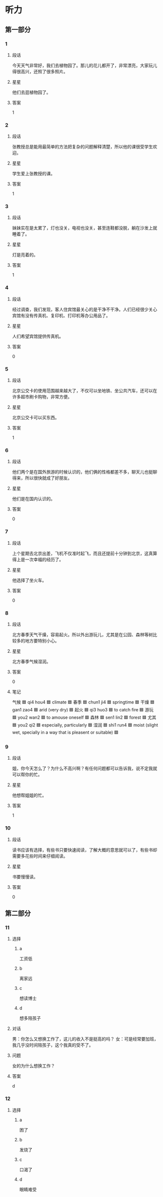 * 听力

** 第一部分

*** 1
:PROPERTIES:
:ID: 8ad93b05-157b-4053-9914-081fef60c4f1
:END:

**** 段话
今天天气非常好，我们去植物园了。那儿的花儿都开了，非常漂亮，大家玩儿得很高兴，还照了很多照片。

**** 星星

他们去逛植物园了。

**** 答案

1

*** 2
:PROPERTIES:
:ID: 2013d4c6-6e7a-481a-ad0e-85f9081d6b70
:END:

**** 段话

张教授总是能用最简单的方法把复杂的问题解释清楚，所以他的课很受学生欢迎。

**** 星星

学生爱上张教授的课。

**** 答案

1

*** 3
:PROPERTIES:
:ID: bbb00f43-d408-41a4-a3df-0dca6cb0447b
:END:

**** 段话

妹妹实在是太累了，灯也没关，电视也没关，甚至连鞋都没脱，躺在沙发上就睡着了。

**** 星星

灯是亮着的。

**** 答案

1

*** 4
:PROPERTIES:
:ID: 1e686b24-8b7c-48d4-b610-0d6e49f2c721
:END:

**** 段话

经过调查，我们发现，客人住宾馆最关心的是干净不干净。人们已经很少关心宾馆有没有传真机、复印机、打印机等办公用品了。

**** 星星

人们希望宾馆提供传真机。

**** 答案

0

*** 5
:PROPERTIES:
:ID: 12edbd8e-2f45-49ee-a22f-07cd62a3148b
:END:

**** 段话

北京公交卡的使用范围越来越大了，不仅可以坐地铁、坐公共汽车，还可以在许多超市刷卡购物，非常方便。

**** 星星

北京公交卡可以买东西。

**** 答案

1

*** 6
:PROPERTIES:
:ID: a3c8d28e-714d-465b-972a-887f38622626
:END:

**** 段话

他们两个是在国外旅游的时候认识的，他们俩的性格都差不多，聊天儿也挺聊得来，所以很快就成了好朋友。

**** 星星

他们是在国内认识的。

**** 答案

0

*** 7
:PROPERTIES:
:ID: 79ec7487-aedc-4e1e-8867-9fe12b4d3274
:END:

**** 段话

上个星期去北京出差，飞机不仅准时起飞，而且还提前十分钟到北京，这真算得上是一次幸福的经历了。

**** 星星

他选择了坐火车。

**** 答案

0

*** 8
:PROPERTIES:
:ID: 21fd6aef-c7f2-497f-ad15-e63cc13e3340
:END:

**** 段话

北方春季天气干燥，容易起火。所以外出游玩儿，尤其是在公园、森林等树比较多的地方要特别小心。

**** 星星

北方春季气候湿润。

**** 答案

0

**** 笔记
:PROPERTIES:
:CREATED: [2023-01-02 14:38:10 -05]
:END:

气候 🟦 qi4 hou4 🟦 climate 🟦
春季 🟦 chun1 ji4 🟦 springtime 🟦
干燥 🟦 gan1 zao4 🟦 arid (very dry) 🟦
起火 🟦 qi3 huo3 🟦 to catch fire 🟦
游玩 🟦 you2 wan2 🟦 to amouse oneself 🟦
森林 🟦 sen1 lin2 🟦 forest 🟦
尤其 🟦 you2 qi2 🟦 especially, particularly 🟦
湿润 🟦 shi1 run4 🟦 moist (slight wet, specially in a way that is pleasent or suitable) 🟦

*** 9
:PROPERTIES:
:ID: 4d6bffd1-aa38-4595-a9c4-d6f36d8de26e
:END:

**** 段话

姐，你今天怎么了？为什么不高兴啊？有任何问题都可以告诉我，说不定我就可以帮你的忙。

**** 星星

他想帮姐姐的忙。

**** 答案

1

*** 10
:PROPERTIES:
:ID: 8b8389e0-51e2-4a54-a9bd-1aad07f0696a
:END:

**** 段话

读书应该有选择，有些书只要快速阅读，了解大概的意思就可以了，有些书却需要多花些时间来仔细阅读。

**** 星星

书要慢慢读。

**** 答案

0

** 第二部分
:PROPERTIES:
:CREATED: [2022-12-26 13:37:58 -05]
:END:

*** 11
:PROPERTIES:
:CREATED: [2022-12-26 13:37:58 -05]
:ID: 4077e04c-7c54-4577-9244-215ebdbccd76
:END:

**** 选择
:PROPERTIES:
:CREATED: [2022-12-26 13:37:58 -05]
:END:

***** a
:PROPERTIES:
:CREATED: [2022-12-26 13:37:58 -05]
:END:

工资低

***** b
:PROPERTIES:
:CREATED: [2022-12-26 13:37:58 -05]
:END:

离家远

***** c
:PROPERTIES:
:CREATED: [2022-12-26 13:37:58 -05]
:END:

想读博士

***** d
:PROPERTIES:
:CREATED: [2022-12-26 13:37:58 -05]
:END:

想多陪孩子

**** 对话
:PROPERTIES:
:CREATED: [2022-12-26 13:37:58 -05]
:END:

男：你怎么又想换工作了，这儿的收入不是挺高的吗？
女：可是经常要加班，我几乎没时间陪孩子，这个我真的受不了。

**** 问题
:PROPERTIES:
:CREATED: [2022-12-26 13:37:58 -05]
:END:

女的为什么想换工作？

**** 答案
:PROPERTIES:
:CREATED: [2022-12-26 13:37:58 -05]
:END:

d

*** 12
:PROPERTIES:
:CREATED: [2022-12-26 13:37:58 -05]
:ID: b65eda42-3260-4957-a968-df260c034c73
:END:

**** 选择
:PROPERTIES:
:CREATED: [2022-12-26 13:37:58 -05]
:END:

***** a
:PROPERTIES:
:CREATED: [2022-12-26 13:37:58 -05]
:END:

困了

***** b
:PROPERTIES:
:CREATED: [2022-12-26 13:37:58 -05]
:END:

发烧了

***** c
:PROPERTIES:
:CREATED: [2022-12-26 13:37:58 -05]
:END:

口渴了

***** d
:PROPERTIES:
:CREATED: [2022-12-26 13:37:58 -05]
:END:

眼睛难受

**** 对话
:PROPERTIES:
:CREATED: [2022-12-26 13:37:58 -05]
:END:

女：你真是太懒了，再不起床就要迟到了。
男：我眼睛有点儿疼，让我再躺一会儿吧。

**** 问题
:PROPERTIES:
:CREATED: [2022-12-26 13:37:58 -05]
:END:

男的怎么了？

**** 答案
:PROPERTIES:
:CREATED: [2022-12-26 13:37:58 -05]
:END:

d

*** 13
:PROPERTIES:
:CREATED: [2022-12-26 13:37:58 -05]
:ID: 12f8d617-2388-45de-9216-1d2580e7f17c
:END:

**** 选择
:PROPERTIES:
:CREATED: [2022-12-26 13:37:58 -05]
:END:

***** a
:PROPERTIES:
:CREATED: [2022-12-26 13:37:58 -05]
:END:

计划有变

***** b
:PROPERTIES:
:CREATED: [2022-12-26 13:37:58 -05]
:END:

一会儿集合

***** c
:PROPERTIES:
:CREATED: [2022-12-26 13:37:58 -05]
:END:

条件不允许

***** d
:PROPERTIES:
:CREATED: [2022-12-26 13:37:58 -05]
:END:

留下等消息

**** 对话
:PROPERTIES:
:CREATED: [2022-12-26 13:37:58 -05]
:END:

男：孙小姐，我们大概什么时候出发？
女：大家先回房间稍微休息一下，我们半个小时后楼下集合。

**** 问题
:PROPERTIES:
:CREATED: [2022-12-26 13:37:58 -05]
:END:

女的是什么意思？

**** 答案
:PROPERTIES:
:CREATED: [2022-12-26 13:37:58 -05]
:END:

b

*** 14
:PROPERTIES:
:CREATED: [2022-12-26 13:37:58 -05]
:ID: 3abbfe9c-8998-4526-ba05-e044811feff1
:END:

**** 选择
:PROPERTIES:
:CREATED: [2022-12-26 13:37:58 -05]
:END:

***** a
:PROPERTIES:
:CREATED: [2022-12-26 13:37:58 -05]
:END:

菜很好吃

***** b
:PROPERTIES:
:CREATED: [2022-12-26 13:37:58 -05]
:END:

服务热情

***** c
:PROPERTIES:
:CREATED: [2022-12-26 13:37:58 -05]
:END:

顾客不多

***** d
:PROPERTIES:
:CREATED: [2022-12-26 13:37:58 -05]
:END:

面包很便宜

**** 对话
:PROPERTIES:
:CREATED: [2022-12-26 13:37:58 -05]
:END:

女：你不觉得这家饭馆儿的菜价格太贵吗？
男：贵是贵了点儿，不过菜的味道确实不错。

**** 问题
:PROPERTIES:
:CREATED: [2022-12-26 13:37:58 -05]
:END:

男的觉得这家饭馆儿怎么样？

**** 答案
:PROPERTIES:
:CREATED: [2022-12-26 13:37:58 -05]
:END:

a

*** 15
:PROPERTIES:
:CREATED: [2022-12-26 13:37:58 -05]
:ID: 999302fe-5066-4a3f-9e51-5405ee3f47b0
:END:

**** 选择
:PROPERTIES:
:CREATED: [2022-12-26 13:37:58 -05]
:END:

***** a
:PROPERTIES:
:CREATED: [2022-12-26 13:37:58 -05]
:END:

是翻译

***** b
:PROPERTIES:
:CREATED: [2022-12-26 13:37:58 -05]
:END:

汉语很好

***** c
:PROPERTIES:
:CREATED: [2022-12-26 13:37:58 -05]
:END:

正在加班

***** d
:PROPERTIES:
:CREATED: [2022-12-26 13:37:58 -05]
:END:

约会迟到了

**** 对话
:PROPERTIES:
:CREATED: [2022-12-26 13:37:58 -05]
:END:

男：你的汉语讲得非常流利！
女：谢谢！我来中国工作已经十二年了。

**** 问题
:PROPERTIES:
:CREATED: [2022-12-26 13:37:58 -05]
:END:

关于女的，下列哪个正确？

**** 答案
:PROPERTIES:
:CREATED: [2022-12-26 13:37:58 -05]
:END:

b

*** 16
:PROPERTIES:
:CREATED: [2022-12-26 13:37:58 -05]
:ID: 9be774aa-d385-4781-9e80-8e74b39447a0
:END:

**** 选择
:PROPERTIES:
:CREATED: [2022-12-26 13:37:58 -05]
:END:

***** a
:PROPERTIES:
:CREATED: [2022-12-26 13:37:58 -05]
:END:

密码

***** b
:PROPERTIES:
:CREATED: [2022-12-26 13:37:58 -05]
:END:

照相机

***** c
:PROPERTIES:
:CREATED: [2022-12-26 13:37:58 -05]
:END:

垃圾桶

***** d
:PROPERTIES:
:CREATED: [2022-12-26 13:37:58 -05]
:END:

垃圾邮件

**** 对话
:PROPERTIES:
:CREATED: [2022-12-26 13:37:58 -05]
:END:

女：我的电子信箱每天都会收到很多垃圾邮件，你有什么办法吗？
男：你只要把垃圾邮件的地址放进黑名单里就可以了。

**** 问题
:PROPERTIES:
:CREATED: [2022-12-26 13:37:58 -05]
:END:

女的想解决什么问题？

**** 答案
:PROPERTIES:
:CREATED: [2022-12-26 13:37:58 -05]
:END:

d

*** 17
:PROPERTIES:
:CREATED: [2022-12-26 13:37:58 -05]
:ID: ca020613-933a-4600-90a4-b2d3429b0d57
:END:

**** 选择
:PROPERTIES:
:CREATED: [2022-12-26 13:37:58 -05]
:END:

***** a
:PROPERTIES:
:CREATED: [2022-12-26 13:37:58 -05]
:END:

搬不动

***** b
:PROPERTIES:
:CREATED: [2022-12-26 13:37:58 -05]
:END:

擦干净了

***** c
:PROPERTIES:
:CREATED: [2022-12-26 13:37:58 -05]
:END:

先别着急买

***** d
:PROPERTIES:
:CREATED: [2022-12-26 13:37:58 -05]
:END:

带的钱不够

**** 对话
:PROPERTIES:
:CREATED: [2022-12-26 13:37:58 -05]
:END:

男：我觉得这沙发挺好的，质量好，颜色也不错。
女：别着急，我们再看几家，看看其他的再决定也不迟。

**** 问题
:PROPERTIES:
:CREATED: [2022-12-26 13:37:58 -05]
:END:

女的是什么意思？

**** 答案
:PROPERTIES:
:CREATED: [2022-12-26 13:37:58 -05]
:END:

c

*** 18
:PROPERTIES:
:CREATED: [2022-12-26 13:37:58 -05]
:ID: 954252c5-3798-4a9c-b5f2-fd12af9def5a
:END:

**** 选择
:PROPERTIES:
:CREATED: [2022-12-26 13:37:58 -05]
:END:

***** a
:PROPERTIES:
:CREATED: [2022-12-26 13:37:58 -05]
:END:

步行

***** b
:PROPERTIES:
:CREATED: [2022-12-26 13:37:58 -05]
:END:

乘船

***** c
:PROPERTIES:
:CREATED: [2022-12-26 13:37:58 -05]
:END:

坐地铁

***** d
:PROPERTIES:
:CREATED: [2022-12-26 13:37:58 -05]
:END:

坐出租车

**** 对话
:PROPERTIES:
:CREATED: [2022-12-26 13:37:58 -05]
:END:

女：走着去肯定来不及了，只剩二十分钟了。
男：那我们打车去，应该还来得及。

**** 问题
:PROPERTIES:
:CREATED: [2022-12-26 13:37:58 -05]
:END:

他们准备怎么去？

**** 答案
:PROPERTIES:
:CREATED: [2022-12-26 13:37:58 -05]
:END:

d

*** 19
:PROPERTIES:
:CREATED: [2022-12-26 13:37:58 -05]
:ID: cce289f1-d0f7-4d00-935c-e2c4fdabb685
:END:

**** 选择
:PROPERTIES:
:CREATED: [2022-12-26 13:37:58 -05]
:END:

***** a
:PROPERTIES:
:CREATED: [2022-12-26 13:37:58 -05]
:END:

看牙

***** b
:PROPERTIES:
:CREATED: [2022-12-26 13:37:58 -05]
:END:

接亲戚

***** c
:PROPERTIES:
:CREATED: [2022-12-26 13:37:58 -05]
:END:

看表演

***** d
:PROPERTIES:
:CREATED: [2022-12-26 13:37:58 -05]
:END:

拿签证

**** 对话
:PROPERTIES:
:CREATED: [2022-12-26 13:37:58 -05]
:END:

男：你好，我和黄大夫约好了，下午来看牙。
女：他在二层，二零五，您直接上去找他就可以了。

**** 问题
:PROPERTIES:
:CREATED: [2022-12-26 13:37:58 -05]
:END:

男的来做什么？

**** 答案
:PROPERTIES:
:CREATED: [2022-12-26 13:37:58 -05]
:END:

a

*** 20
:PROPERTIES:
:CREATED: [2022-12-26 13:37:58 -05]
:ID: a11ee9f2-7ab3-4cdf-a1eb-426a6ebadf08
:END:

**** 选择
:PROPERTIES:
:CREATED: [2022-12-26 13:37:58 -05]
:END:

***** a
:PROPERTIES:
:CREATED: [2022-12-26 13:37:58 -05]
:END:

空调坏了

***** b
:PROPERTIES:
:CREATED: [2022-12-26 13:37:58 -05]
:END:

窗户没开

***** c
:PROPERTIES:
:CREATED: [2022-12-26 13:37:58 -05]
:END:

今天特别热

***** d
:PROPERTIES:
:CREATED: [2022-12-26 13:37:58 -05]
:END:

现在是冬天

**** 对话
:PROPERTIES:
:CREATED: [2022-12-26 13:37:58 -05]
:END:

女：外面热死了，今天得有四十度吧？
男：是，听广播里说今天最高气温四十一度。

**** 问题
:PROPERTIES:
:CREATED: [2022-12-26 13:37:58 -05]
:END:

根据对话，可以知道什么？

**** 答案
:PROPERTIES:
:CREATED: [2022-12-26 13:37:58 -05]
:END:

c

*** 21
:PROPERTIES:
:CREATED: [2022-12-26 13:37:58 -05]
:ID: b27b15d2-ee29-4cdb-98e9-83f91ad56603
:END:

**** 选择
:PROPERTIES:
:CREATED: [2022-12-26 13:37:58 -05]
:END:

***** a
:PROPERTIES:
:CREATED: [2022-12-26 13:37:58 -05]
:END:

很浪漫

***** b
:PROPERTIES:
:CREATED: [2022-12-26 13:37:58 -05]
:END:

是研究生

***** c
:PROPERTIES:
:CREATED: [2022-12-26 13:37:58 -05]
:END:

经常请假

***** d
:PROPERTIES:
:CREATED: [2022-12-26 13:37:58 -05]
:END:

快要结婚了

**** 对话
:PROPERTIES:
:CREATED: [2022-12-26 13:37:58 -05]
:END:

男：你们两个怎么样了，打算什么时候结婚？
女：我们商量过了，就今年十月一号。

**** 问题
:PROPERTIES:
:CREATED: [2022-12-26 13:37:58 -05]
:END:

关于女的，可以知道什么？

**** 答案
:PROPERTIES:
:CREATED: [2022-12-26 13:37:58 -05]
:END:

d

**** 笔记
:PROPERTIES:
:CREATED: [2023-01-04 19:37:34 -05]
:END:

商量 🟦 shang1 liang5 🟦 v. to consult 🟦
*** 22
:PROPERTIES:
:CREATED: [2022-12-26 13:37:58 -05]
:ID: 5a61a2c7-2cba-4775-903a-4e61f09b06cd
:END:

**** 选择
:PROPERTIES:
:CREATED: [2022-12-26 13:37:58 -05]
:END:

***** a
:PROPERTIES:
:CREATED: [2022-12-26 13:37:58 -05]
:END:

机场

***** b
:PROPERTIES:
:CREATED: [2022-12-26 13:37:58 -05]
:END:

办公室

***** c
:PROPERTIES:
:CREATED: [2022-12-26 13:37:58 -05]
:END:

洗手间

***** d
:PROPERTIES:
:CREATED: [2022-12-26 13:37:58 -05]
:END:

图书馆

**** 对话
:PROPERTIES:
:CREATED: [2022-12-26 13:37:58 -05]
:END:

女：师傅，请问这车到首都机场吗？
男：不到，首都机场你得去马路对面坐。

**** 问题
:PROPERTIES:
:CREATED: [2022-12-26 13:37:58 -05]
:END:

女的要去哪儿？

**** 答案
:PROPERTIES:
:CREATED: [2022-12-26 13:37:58 -05]
:END:

a

*** 23
:PROPERTIES:
:CREATED: [2022-12-26 13:37:58 -05]
:ID: 6956359e-b746-4f57-befb-73ee88c7a44f
:END:

**** 选择
:PROPERTIES:
:CREATED: [2022-12-26 13:37:58 -05]
:END:

***** a
:PROPERTIES:
:CREATED: [2022-12-26 13:37:58 -05]
:END:

海边

***** b
:PROPERTIES:
:CREATED: [2022-12-26 13:37:58 -05]
:END:

火车站

***** c
:PROPERTIES:
:CREATED: [2022-12-26 13:37:58 -05]
:END:

大使馆

***** d
:PROPERTIES:
:CREATED: [2022-12-26 13:37:58 -05]
:END:

动物园

**** 对话
:PROPERTIES:
:CREATED: [2022-12-26 13:37:58 -05]
:END:

男：海边风大，明天记得穿件厚点儿的衣服，别感冒了。
女：放心吧，我们都准备了。

**** 问题
:PROPERTIES:
:CREATED: [2022-12-26 13:37:58 -05]
:END:

他们明天要去哪儿？

**** 答案
:PROPERTIES:
:CREATED: [2022-12-26 13:37:58 -05]
:END:

a

*** 24
:PROPERTIES:
:CREATED: [2022-12-26 13:37:58 -05]
:ID: b2150033-e426-43b2-9cd7-7ea9bfeb098d
:END:

**** 选择
:PROPERTIES:
:CREATED: [2022-12-26 13:37:58 -05]
:END:

***** a
:PROPERTIES:
:CREATED: [2022-12-26 13:37:58 -05]
:END:

生病了

***** b
:PROPERTIES:
:CREATED: [2022-12-26 13:37:58 -05]
:END:

在等人

***** c
:PROPERTIES:
:CREATED: [2022-12-26 13:37:58 -05]
:END:

要去看演出

***** d
:PROPERTIES:
:CREATED: [2022-12-26 13:37:58 -05]
:END:

喜欢做生意

**** 对话
:PROPERTIES:
:CREATED: [2022-12-26 13:37:58 -05]
:END:

女：喂，抱歉，我估计还得半个小时才能到，路上车堵得厉害。
男：没关系，我在桥南边的那个咖啡店等你。

**** 问题
:PROPERTIES:
:CREATED: [2022-12-26 13:37:58 -05]
:END:

关于男的，可以知道什么？

**** 答案
:PROPERTIES:
:CREATED: [2022-12-26 13:37:58 -05]
:END:

b

*** 25
:PROPERTIES:
:CREATED: [2022-12-26 13:37:58 -05]
:ID: 8f0952a2-0353-4d0d-b9cf-953e9d46799b
:END:

**** 选择
:PROPERTIES:
:CREATED: [2022-12-26 13:37:58 -05]
:END:

***** a
:PROPERTIES:
:CREATED: [2022-12-26 13:37:58 -05]
:END:

帅极了

***** b
:PROPERTIES:
:CREATED: [2022-12-26 13:37:58 -05]
:END:

非常合适

***** c
:PROPERTIES:
:CREATED: [2022-12-26 13:37:58 -05]
:END:

有点儿胖

***** d
:PROPERTIES:
:CREATED: [2022-12-26 13:37:58 -05]
:END:

不太活泼

**** 对话
:PROPERTIES:
:CREATED: [2022-12-26 13:37:58 -05]
:END:

男：这次活动让老祝来组织怎么样？
女：我同意，我也觉得由他负责是最合适的。

**** 问题
:PROPERTIES:
:CREATED: [2022-12-26 13:37:58 -05]
:END:

女的认为老祝怎么样？

**** 答案
:PROPERTIES:
:CREATED: [2022-12-26 13:37:58 -05]
:END:

b

** 第三部分
:PROPERTIES:
:CREATED: [2022-12-26 13:49:45 -05]
:END:

*** 26
:PROPERTIES:
:CREATED: [2022-12-26 13:49:45 -05]
:ID: bb85a434-a45a-4dd4-9379-7eb7d543acd0
:END:

**** 选择
:PROPERTIES:
:CREATED: [2022-12-26 13:49:45 -05]
:END:

***** a
:PROPERTIES:
:CREATED: [2022-12-26 13:49:45 -05]
:END:

袜子

***** b
:PROPERTIES:
:CREATED: [2022-12-26 13:49:45 -05]
:END:

手表

***** c
:PROPERTIES:
:CREATED: [2022-12-26 13:49:45 -05]
:END:

牙膏

***** d
:PROPERTIES:
:CREATED: [2022-12-26 13:49:45 -05]
:END:

眼镜

**** 对话
:PROPERTIES:
:CREATED: [2022-12-26 13:49:45 -05]
:END:

女：这个眼镜挺不错，你戴上看看。
男：样子还可以，我试一下。
女：这儿有镜子。
男：我感觉还行。

**** 问题
:PROPERTIES:
:CREATED: [2022-12-26 13:49:45 -05]
:END:

他们打算买什么？

**** 答案
:PROPERTIES:
:CREATED: [2022-12-26 13:49:45 -05]
:END:

d

*** 27
:PROPERTIES:
:CREATED: [2022-12-26 13:49:45 -05]
:ID: 1e40fff0-d79a-49b1-8e5f-c0d00dd98931
:END:

**** 选择
:PROPERTIES:
:CREATED: [2022-12-26 13:49:45 -05]
:END:

***** a
:PROPERTIES:
:CREATED: [2022-12-26 13:49:45 -05]
:END:

看电影

***** b
:PROPERTIES:
:CREATED: [2022-12-26 13:49:45 -05]
:END:

做游戏

***** c
:PROPERTIES:
:CREATED: [2022-12-26 13:49:45 -05]
:END:

参加舞会

***** d
:PROPERTIES:
:CREATED: [2022-12-26 13:49:45 -05]
:END:

参观长城

**** 对话
:PROPERTIES:
:CREATED: [2022-12-26 13:49:45 -05]
:END:

男：明天晚上我们公司举办一个舞会。
女：你是在邀请我吗？
男：如果你有时间的话，如果你愿意和我一起去的话。
女：明天晚上几点？

**** 问题
:PROPERTIES:
:CREATED: [2022-12-26 13:49:45 -05]
:END:

男的邀请女的做什么？

**** 答案
:PROPERTIES:
:CREATED: [2022-12-26 13:49:45 -05]
:END:

c

*** 28
:PROPERTIES:
:CREATED: [2022-12-26 13:49:45 -05]
:ID: bdc6e145-dc0f-44a3-b8f8-57f8afc8a8b7
:END:

**** 选择
:PROPERTIES:
:CREATED: [2022-12-26 13:49:45 -05]
:END:

***** a
:PROPERTIES:
:CREATED: [2022-12-26 13:49:45 -05]
:END:

想去留学

***** b
:PROPERTIES:
:CREATED: [2022-12-26 13:49:45 -05]
:END:

成绩很差

***** c
:PROPERTIES:
:CREATED: [2022-12-26 13:49:45 -05]
:END:

学法律专业

***** d
:PROPERTIES:
:CREATED: [2022-12-26 13:49:45 -05]
:END:

觉得机会不大

**** 对话
:PROPERTIES:
:CREATED: [2022-12-26 13:49:45 -05]
:END:

女：今天的招聘会你去了吗？
男：去了，我刚刚从那儿回来。
女：那有合适的公司吗？
男：这个招聘会主要是为经济和管理专业的学生举办的，所以没几个合适的。

**** 问题
:PROPERTIES:
:CREATED: [2022-12-26 13:49:45 -05]
:END:

关于男的，可以知道什么？

**** 答案
:PROPERTIES:
:CREATED: [2022-12-26 13:49:45 -05]
:END:

d

*** 29
:PROPERTIES:
:CREATED: [2022-12-26 13:49:45 -05]
:ID: c17d2e60-2f40-4139-9aaa-f6945057a291
:END:

**** 选择
:PROPERTIES:
:CREATED: [2022-12-26 13:49:45 -05]
:END:

***** a
:PROPERTIES:
:CREATED: [2022-12-26 13:49:45 -05]
:END:

超市

***** b
:PROPERTIES:
:CREATED: [2022-12-26 13:49:45 -05]
:END:

银行

***** c
:PROPERTIES:
:CREATED: [2022-12-26 13:49:45 -05]
:END:

篮球场

***** d
:PROPERTIES:
:CREATED: [2022-12-26 13:49:45 -05]
:END:

游泳馆

**** 对话
:PROPERTIES:
:CREATED: [2022-12-26 13:49:45 -05]
:END:

男：妈，我要去趟超市，您有什么要买的吗？
女：买点儿饺子回来吧，你爸说想吃饺子，我今天懒得包。
男：行，那买多少呢？
女：买两袋就可以了。

**** 问题
:PROPERTIES:
:CREATED: [2022-12-26 13:49:45 -05]
:END:

男的要去哪儿？

**** 答案
:PROPERTIES:
:CREATED: [2022-12-26 13:49:45 -05]
:END:

a

*** 30
:PROPERTIES:
:CREATED: [2022-12-26 13:49:45 -05]
:ID: 824c293d-74b7-4e13-87b2-dff598dbacfe
:END:

**** 选择
:PROPERTIES:
:CREATED: [2022-12-26 13:49:45 -05]
:END:

***** a
:PROPERTIES:
:CREATED: [2022-12-26 13:49:45 -05]
:END:

做梦

***** b
:PROPERTIES:
:CREATED: [2022-12-26 13:49:45 -05]
:END:

出汗

***** c
:PROPERTIES:
:CREATED: [2022-12-26 13:49:45 -05]
:END:

节约用水

***** d
:PROPERTIES:
:CREATED: [2022-12-26 13:49:45 -05]
:END:

少用塑料袋

**** 对话
:PROPERTIES:
:CREATED: [2022-12-26 13:49:45 -05]
:END:

女：叔叔，为什么说地球是蓝色的？
男：因为地球上百分之七十的地方都是海洋，而海水是蓝色的。
女：既然地球上有这么多的水，为什么老师还让我们节约用水？
男：因为海水是咸的，不能喝，我们可以用的水实际上非常少。

**** 问题
:PROPERTIES:
:CREATED: [2022-12-26 13:49:45 -05]
:END:

女的对什么感到奇怪？

**** 答案
:PROPERTIES:
:CREATED: [2022-12-26 13:49:45 -05]
:END:

c

*** 31
:PROPERTIES:
:CREATED: [2022-12-26 13:49:45 -05]
:ID: bcb92ab1-cdd8-4637-9745-50e0d1a83f75
:END:

**** 选择
:PROPERTIES:
:CREATED: [2022-12-26 13:49:45 -05]
:END:

***** a
:PROPERTIES:
:CREATED: [2022-12-26 13:49:45 -05]
:END:

饿了

***** b
:PROPERTIES:
:CREATED: [2022-12-26 13:49:45 -05]
:END:

瘦了

***** c
:PROPERTIES:
:CREATED: [2022-12-26 13:49:45 -05]
:END:

腿疼

***** d
:PROPERTIES:
:CREATED: [2022-12-26 13:49:45 -05]
:END:

肚子不舒服

**** 对话
:PROPERTIES:
:CREATED: [2022-12-26 13:49:45 -05]
:END:

男：你不是要去逛街吗，怎么改主意了？
女：肚子有点儿不舒服，不想去了。
男：要不要去医院看看？
女：用不着，喝点儿热水，休息一会儿就好了。

**** 问题
:PROPERTIES:
:CREATED: [2022-12-26 13:49:45 -05]
:END:

女的怎么了？

**** 答案
:PROPERTIES:
:CREATED: [2022-12-26 13:49:45 -05]
:END:

d

*** 32
:PROPERTIES:
:CREATED: [2022-12-26 13:49:45 -05]
:ID: 16147168-e7b3-421b-9d4e-0d8ef6b6ced4
:END:

**** 选择
:PROPERTIES:
:CREATED: [2022-12-26 13:49:45 -05]
:END:

***** a
:PROPERTIES:
:CREATED: [2022-12-26 13:49:45 -05]
:END:

骑车上班

***** b
:PROPERTIES:
:CREATED: [2022-12-26 13:49:45 -05]
:END:

考虑卖房

***** c
:PROPERTIES:
:CREATED: [2022-12-26 13:49:45 -05]
:END:

喜欢安静

***** d
:PROPERTIES:
:CREATED: [2022-12-26 13:49:45 -05]
:END:

普通话很好

**** 对话
:PROPERTIES:
:CREATED: [2022-12-26 13:49:45 -05]
:END:

女：你最近在找房子？怎么样了？
男：找到了，就在附近租的。
女：那很好，以后可以走路上班了。
男：没那么近，得骑自行车，不过那也很方便了。

**** 问题
:PROPERTIES:
:CREATED: [2022-12-26 13:49:45 -05]
:END:

关于男的，下列哪个正确？

**** 答案
:PROPERTIES:
:CREATED: [2022-12-26 13:49:45 -05]
:END:

a

*** 33
:PROPERTIES:
:CREATED: [2022-12-26 13:49:45 -05]
:ID: e717b7d2-cbfe-49fb-9822-18d5129ee227
:END:

**** 选择
:PROPERTIES:
:CREATED: [2022-12-26 13:49:45 -05]
:END:

***** a
:PROPERTIES:
:CREATED: [2022-12-26 13:49:45 -05]
:END:

不甜

***** b
:PROPERTIES:
:CREATED: [2022-12-26 13:49:45 -05]
:END:

太酸

***** c
:PROPERTIES:
:CREATED: [2022-12-26 13:49:45 -05]
:END:

太辣

***** d
:PROPERTIES:
:CREATED: [2022-12-26 13:49:45 -05]
:END:

有点儿咸

**** 对话
:PROPERTIES:
:CREATED: [2022-12-26 13:49:45 -05]
:END:

男：这个鱼好像没放糖？
女：放了呀，不甜吗？
男：没尝出来，再放点儿吧。
女：好，你先把筷子和碗拿出去吧，饭马上就好。

**** 问题
:PROPERTIES:
:CREATED: [2022-12-26 13:49:45 -05]
:END:

男的觉得鱼做得怎么样？

**** 答案
:PROPERTIES:
:CREATED: [2022-12-26 13:49:45 -05]
:END:

a

*** 34
:PROPERTIES:
:CREATED: [2022-12-26 13:49:45 -05]
:ID: fe06498f-a67b-4d63-afca-6132a71a2128
:END:

**** 选择
:PROPERTIES:
:CREATED: [2022-12-26 13:49:45 -05]
:END:

***** a
:PROPERTIES:
:CREATED: [2022-12-26 13:49:45 -05]
:END:

道歉

***** b
:PROPERTIES:
:CREATED: [2022-12-26 13:49:45 -05]
:END:

送材料

***** c
:PROPERTIES:
:CREATED: [2022-12-26 13:49:45 -05]
:END:

取报纸

***** d
:PROPERTIES:
:CREATED: [2022-12-26 13:49:45 -05]
:END:

还杂志

**** 对话
:PROPERTIES:
:CREATED: [2022-12-26 13:49:45 -05]
:END:

女：打扰一下，请问叶校长在吗？
男：他去吃午饭了，您有什么事情吗？
女：我有些材料要交给他，你知道他什么时候回来吗？
男：他应该很快就会回来了，您等等他吧。

**** 问题
:PROPERTIES:
:CREATED: [2022-12-26 13:49:45 -05]
:END:

女的找叶校长做什么？

**** 答案
:PROPERTIES:
:CREATED: [2022-12-26 13:49:45 -05]
:END:

b

*** 35
:PROPERTIES:
:CREATED: [2022-12-26 13:49:45 -05]
:ID: ee207f69-d7f1-444c-88e2-3b74d888f781
:END:

**** 选择
:PROPERTIES:
:CREATED: [2022-12-26 13:49:45 -05]
:END:

***** a
:PROPERTIES:
:CREATED: [2022-12-26 13:49:45 -05]
:END:

教室

***** b
:PROPERTIES:
:CREATED: [2022-12-26 13:49:45 -05]
:END:

停车场

***** c
:PROPERTIES:
:CREATED: [2022-12-26 13:49:45 -05]
:END:

家具店

***** d
:PROPERTIES:
:CREATED: [2022-12-26 13:49:45 -05]
:END:

网球场

**** 对话
:PROPERTIES:
:CREATED: [2022-12-26 13:49:45 -05]
:END:

男：小姐，这儿是出口，禁止停车，你的车停这儿很危险。
女：对不起，我以为这儿是入口。请问入口在哪儿？
男：你往西开，入口在那边。
女：好的，谢谢您。
男：不客气。

**** 问题
:PROPERTIES:
:CREATED: [2022-12-26 13:49:45 -05]
:END:

对话最可能发生在哪儿？

**** 答案
:PROPERTIES:
:CREATED: [2022-12-26 13:49:45 -05]
:END:

b

*** 36-37
:PROPERTIES:
:CREATED: [2022-12-27 01:19:01 -05]
:ID: 945274e1-5d34-4dce-bee7-76e044b3a38c
:END:

**** 段话
:PROPERTIES:
:CREATED: [2022-12-27 01:19:01 -05]
:END:

因为有些人懒得写字，于是有了打字机；因为有些人懒得爬楼，于是有了电梯；因为有些人懒得洗衣服，于是有了洗衣机；同样因为有些人懒得走路，才有了各种交通工具。所以，懒不一定是件坏事。

**** 题
:PROPERTIES:
:CREATED: [2022-12-27 01:19:01 -05]
:END:

***** 36
:PROPERTIES:
:CREATED: [2022-12-27 01:19:01 -05]
:END:

****** 问题
:PROPERTIES:
:CREATED: [2022-12-27 01:19:01 -05]
:END:

根据这段话，为什么会出现洗衣机？

****** 选择
:PROPERTIES:
:CREATED: [2022-12-27 01:19:01 -05]
:END:

******* a
:PROPERTIES:
:CREATED: [2022-12-27 01:19:01 -05]
:END:

为了赚钱

******* b
:PROPERTIES:
:CREATED: [2022-12-27 01:19:01 -05]
:END:

减少污染

******* c
:PROPERTIES:
:CREATED: [2022-12-27 01:19:01 -05]
:END:

衣服太脏

******* d
:PROPERTIES:
:CREATED: [2022-12-27 01:19:01 -05]
:END:

洗衣服太辛苦

****** 答案
:PROPERTIES:
:CREATED: [2022-12-27 01:19:01 -05]
:END:

d

***** 37
:PROPERTIES:
:CREATED: [2022-12-27 01:19:01 -05]
:END:

****** 问题
:PROPERTIES:
:CREATED: [2022-12-27 01:19:01 -05]
:END:

这段话主要想告诉我们什么？

****** 选择
:PROPERTIES:
:CREATED: [2022-12-27 01:19:01 -05]
:END:

******* a
:PROPERTIES:
:CREATED: [2022-12-27 01:19:01 -05]
:END:

懒的好处

******* b
:PROPERTIES:
:CREATED: [2022-12-27 01:19:01 -05]
:END:

懒的原因

******* c
:PROPERTIES:
:CREATED: [2022-12-27 01:19:01 -05]
:END:

爬山的快乐

******* d
:PROPERTIES:
:CREATED: [2022-12-27 01:19:01 -05]
:END:

衬衫要及时洗

****** 答案
:PROPERTIES:
:CREATED: [2022-12-27 01:19:01 -05]
:END:

a

*** 38-39
:PROPERTIES:
:CREATED: [2022-12-27 01:19:01 -05]
:ID: b8ad9c76-2aa5-422c-8b62-2643b457c745
:END:

**** 段话
:PROPERTIES:
:CREATED: [2022-12-27 01:19:01 -05]
:END:

有些父母希望自己的孩子从小就学习弹钢琴，他们认为弹钢琴能使孩子变得更聪明、更优秀。但要不要学弹钢琴，其实还是要尊重孩子的想法，否则效果不一定好。

**** 题
:PROPERTIES:
:CREATED: [2022-12-27 01:19:01 -05]
:END:

***** 38
:PROPERTIES:
:CREATED: [2022-12-27 01:19:01 -05]
:END:

****** 问题
:PROPERTIES:
:CREATED: [2022-12-27 01:19:01 -05]
:END:

那些父母希望孩子学习什么？

****** 选择
:PROPERTIES:
:CREATED: [2022-12-27 01:19:01 -05]
:END:

******* a
:PROPERTIES:
:CREATED: [2022-12-27 01:19:01 -05]
:END:

跳舞

******* b
:PROPERTIES:
:CREATED: [2022-12-27 01:19:01 -05]
:END:

唱歌

******* c
:PROPERTIES:
:CREATED: [2022-12-27 01:19:01 -05]
:END:

弹钢琴

******* d
:PROPERTIES:
:CREATED: [2022-12-27 01:19:01 -05]
:END:

踢足球

****** 答案
:PROPERTIES:
:CREATED: [2022-12-27 01:19:01 -05]
:END:

c

***** 39
:PROPERTIES:
:CREATED: [2022-12-27 01:19:01 -05]
:END:

****** 问题
:PROPERTIES:
:CREATED: [2022-12-27 01:19:01 -05]
:END:

这段话主要想告诉我们什么？

****** 选择
:PROPERTIES:
:CREATED: [2022-12-27 01:19:01 -05]
:END:

******* a
:PROPERTIES:
:CREATED: [2022-12-27 01:19:01 -05]
:END:

要预习

******* b
:PROPERTIES:
:CREATED: [2022-12-27 01:19:01 -05]
:END:

兴趣才重要

******* c
:PROPERTIES:
:CREATED: [2022-12-27 01:19:01 -05]
:END:

要学会总结

******* d
:PROPERTIES:
:CREATED: [2022-12-27 01:19:01 -05]
:END:

不要羡慕别人

****** 答案
:PROPERTIES:
:CREATED: [2022-12-27 01:19:01 -05]
:END:

b

*** 40-41
:PROPERTIES:
:CREATED: [2022-12-27 01:19:01 -05]
:ID: 16dc9fa2-6188-4d08-9ad8-ae7c004f96bc
:END:

**** 段话
:PROPERTIES:
:CREATED: [2022-12-27 01:19:01 -05]
:END:

旅行是很好的减压方法。放假的时候，我会带上地图，买张火车票，就向目的地出发了。到了目的地，我会先去尝尝当地有名的美食，再去看看当地著名的景点。旅行结束后，我会重新精神百倍地开始我的工作。

**** 题
:PROPERTIES:
:CREATED: [2022-12-27 01:19:01 -05]
:END:

***** 40
:PROPERTIES:
:CREATED: [2022-12-27 01:19:01 -05]
:END:

****** 问题
:PROPERTIES:
:CREATED: [2022-12-27 01:19:01 -05]
:END:

说话人为什么喜欢旅行？

****** 选择
:PROPERTIES:
:CREATED: [2022-12-27 01:19:01 -05]
:END:

******* a
:PROPERTIES:
:CREATED: [2022-12-27 01:19:01 -05]
:END:

觉得无聊

******* b
:PROPERTIES:
:CREATED: [2022-12-27 01:19:01 -05]
:END:

经常被感动

******* c
:PROPERTIES:
:CREATED: [2022-12-27 01:19:01 -05]
:END:

能减轻压力

******* d
:PROPERTIES:
:CREATED: [2022-12-27 01:19:01 -05]
:END:

可以买礼物

****** 答案
:PROPERTIES:
:CREATED: [2022-12-27 01:19:01 -05]
:END:

c

***** 41
:PROPERTIES:
:CREATED: [2022-12-27 01:19:01 -05]
:END:

****** 问题
:PROPERTIES:
:CREATED: [2022-12-27 01:19:01 -05]
:END:

说话人到目的地后先做什么？

****** 选择
:PROPERTIES:
:CREATED: [2022-12-27 01:19:01 -05]
:END:

******* a
:PROPERTIES:
:CREATED: [2022-12-27 01:19:01 -05]
:END:

理发

******* b
:PROPERTIES:
:CREATED: [2022-12-27 01:19:01 -05]
:END:

尝美食

******* c
:PROPERTIES:
:CREATED: [2022-12-27 01:19:01 -05]
:END:

找导游

******* d
:PROPERTIES:
:CREATED: [2022-12-27 01:19:01 -05]
:END:

换人民币

****** 答案
:PROPERTIES:
:CREATED: [2022-12-27 01:19:01 -05]
:END:

b

*** 42-43
:PROPERTIES:
:CREATED: [2022-12-27 01:19:01 -05]
:ID: ebc915a2-6ba6-42de-9462-8be99b47e788
:END:

**** 段话
:PROPERTIES:
:CREATED: [2022-12-27 01:19:01 -05]
:END:

有一次，我带女儿去医院打针。刚开始，她害怕得要哭。我小声地和护士说，我的女儿很勇敢，一点儿也不怕打针，她就要流出来的眼泪马上不见了。原来小孩儿喜欢鼓励和表扬。

**** 题
:PROPERTIES:
:CREATED: [2022-12-27 01:19:01 -05]
:END:

***** 42
:PROPERTIES:
:CREATED: [2022-12-27 01:19:01 -05]
:END:

****** 问题
:PROPERTIES:
:CREATED: [2022-12-27 01:19:01 -05]
:END:

女儿开始的时候怎么样？

****** 选择
:PROPERTIES:
:CREATED: [2022-12-27 01:19:01 -05]
:END:

******* a
:PROPERTIES:
:CREATED: [2022-12-27 01:19:01 -05]
:END:

一直笑

******* b
:PROPERTIES:
:CREATED: [2022-12-27 01:19:01 -05]
:END:

快哭了

******* c
:PROPERTIES:
:CREATED: [2022-12-27 01:19:01 -05]
:END:

很得意

******* d
:PROPERTIES:
:CREATED: [2022-12-27 01:19:01 -05]
:END:

很兴奋

****** 答案
:PROPERTIES:
:CREATED: [2022-12-27 01:19:01 -05]
:END:

b

***** 43
:PROPERTIES:
:CREATED: [2022-12-27 01:19:01 -05]
:END:

****** 问题
:PROPERTIES:
:CREATED: [2022-12-27 01:19:01 -05]
:END:

这段话主要想告诉我们什么？

****** 选择
:PROPERTIES:
:CREATED: [2022-12-27 01:19:01 -05]
:END:

******* a
:PROPERTIES:
:CREATED: [2022-12-27 01:19:01 -05]
:END:

要有耐心

******* b
:PROPERTIES:
:CREATED: [2022-12-27 01:19:01 -05]
:END:

要有同情心

******* c
:PROPERTIES:
:CREATED: [2022-12-27 01:19:01 -05]
:END:

健康最重要

******* d
:PROPERTIES:
:CREATED: [2022-12-27 01:19:01 -05]
:END:

要多表扬孩子

****** 答案
:PROPERTIES:
:CREATED: [2022-12-27 01:19:02 -05]
:END:

d

*** 44-45
:PROPERTIES:
:CREATED: [2022-12-27 01:19:02 -05]
:ID: 761e5ef7-e4b4-40de-a817-11053960e5c2
:END:

**** 段话
:PROPERTIES:
:CREATED: [2022-12-27 01:19:02 -05]
:END:

我们可以通过身体动作表达很多感情，例如：害羞时我们会低下头，激动时我们会抬起头，鼓掌可以表示欢迎，用力地握手表示信任……当然，不同地方人们的身体语言可能是不一样的，如果你不了解，还可能引起误会。

**** 题
:PROPERTIES:
:CREATED: [2022-12-27 01:19:02 -05]
:END:

***** 44
:PROPERTIES:
:CREATED: [2022-12-27 01:19:02 -05]
:END:

****** 问题
:PROPERTIES:
:CREATED: [2022-12-27 01:19:02 -05]
:END:

根据这段话，人在害羞时会怎么样？

****** 选择
:PROPERTIES:
:CREATED: [2022-12-27 01:19:02 -05]
:END:

******* a
:PROPERTIES:
:CREATED: [2022-12-27 01:19:02 -05]
:END:

低头

******* b
:PROPERTIES:
:CREATED: [2022-12-27 01:19:02 -05]
:END:

脸红

******* c
:PROPERTIES:
:CREATED: [2022-12-27 01:19:02 -05]
:END:

打电话

******* d
:PROPERTIES:
:CREATED: [2022-12-27 01:19:02 -05]
:END:

声音变小

****** 答案
:PROPERTIES:
:CREATED: [2022-12-27 01:19:02 -05]
:END:

a

***** 45
:PROPERTIES:
:CREATED: [2022-12-27 01:19:02 -05]
:END:

****** 问题
:PROPERTIES:
:CREATED: [2022-12-27 01:19:02 -05]
:END:

这段话主要谈什么？

****** 选择
:PROPERTIES:
:CREATED: [2022-12-27 01:19:02 -05]
:END:

******* a
:PROPERTIES:
:CREATED: [2022-12-27 01:19:02 -05]
:END:

身体语言

******* b
:PROPERTIES:
:CREATED: [2022-12-27 01:19:02 -05]
:END:

第一印象

******* c
:PROPERTIES:
:CREATED: [2022-12-27 01:19:02 -05]
:END:

安全知识

******* d
:PROPERTIES:
:CREATED: [2022-12-27 01:19:02 -05]
:END:

亚洲的特点

****** 答案
:PROPERTIES:
:CREATED: [2022-12-27 01:19:02 -05]
:END:

a


* 阅读

** 第一部分
:PROPERTIES:
:CREATED: [2022-12-27 01:53:27 -05]
:END:

*** 46-50
:PROPERTIES:
:CREATED: [2022-12-27 01:53:27 -05]
:ID: 9bff2185-4ac7-4aa5-8772-7b0f0d89c098
:END:

**** 选择
:PROPERTIES:
:CREATED: [2022-12-27 01:53:27 -05]
:END:

***** a
:PROPERTIES:
:CREATED: [2022-12-27 01:53:27 -05]
:END:

千万

***** b
:PROPERTIES:
:CREATED: [2022-12-27 01:53:27 -05]
:END:

收拾

***** c
:PROPERTIES:
:CREATED: [2022-12-27 01:53:27 -05]
:END:

响

***** d
:PROPERTIES:
:CREATED: [2022-12-27 01:53:27 -05]
:END:

坚持

***** e
:PROPERTIES:
:CREATED: [2022-12-27 01:53:27 -05]
:END:

请客

***** f
:PROPERTIES:
:CREATED: [2022-12-27 01:53:27 -05]
:END:

窄

**** 题
:PROPERTIES:
:CREATED: [2022-12-27 01:53:27 -05]
:END:

***** 46
:PROPERTIES:
:CREATED: [2022-12-27 01:53:27 -05]
:END:

****** 课文填空
:PROPERTIES:
:CREATED: [2022-12-27 01:53:27 -05]
:END:

今天晚上一起去吃饭怎样？我🟦。

****** 答案
:PROPERTIES:
:CREATED: [2022-12-27 01:53:27 -05]
:END:

e

***** 47
:PROPERTIES:
:CREATED: [2022-12-27 01:53:27 -05]
:END:

****** 课文填空
:PROPERTIES:
:CREATED: [2022-12-27 01:53:27 -05]
:END:

行李🟦好了吗？咱们一会儿就出发。

****** 答案
:PROPERTIES:
:CREATED: [2022-12-27 01:53:27 -05]
:END:

b

***** 48
:PROPERTIES:
:CREATED: [2022-12-27 01:53:27 -05]
:END:

****** 课文填空
:PROPERTIES:
:CREATED: [2022-12-27 01:53:27 -05]
:END:

市场前面那条路太🟦了，这辆车肯定过不去。

****** 答案
:PROPERTIES:
:CREATED: [2022-12-27 01:53:27 -05]
:END:

f

***** 49
:PROPERTIES:
:CREATED: [2022-12-27 01:53:27 -05]
:END:

****** 课文填空
:PROPERTIES:
:CREATED: [2022-12-27 01:53:27 -05]
:END:

手机早上 7:05 就🟦了，可是她一直躺到 8 点半才起床。

****** 答案
:PROPERTIES:
:CREATED: [2022-12-27 01:53:27 -05]
:END:

c

***** 50
:PROPERTIES:
:CREATED: [2022-12-27 01:53:27 -05]
:END:

****** 课文填空
:PROPERTIES:
:CREATED: [2022-12-27 01:53:27 -05]
:END:

🟦别再生气了，我真的是跟你开玩笑的。

****** 答案
:PROPERTIES:
:CREATED: [2022-12-27 01:53:27 -05]
:END:

a

*** 51-55
:PROPERTIES:
:CREATED: [2022-12-27 02:05:27 -05]
:ID: 4351e1bc-9824-4c40-9dc1-bc2591e1c0a6
:END:

**** 选择
:PROPERTIES:
:CREATED: [2022-12-27 02:05:27 -05]
:END:

***** a
:PROPERTIES:
:CREATED: [2022-12-27 02:05:27 -05]
:END:

弄

***** b
:PROPERTIES:
:CREATED: [2022-12-27 02:05:27 -05]
:END:

乱

***** c
:PROPERTIES:
:CREATED: [2022-12-27 02:05:27 -05]
:END:

温度

***** d
:PROPERTIES:
:CREATED: [2022-12-27 02:05:27 -05]
:END:

否则

***** e
:PROPERTIES:
:CREATED: [2022-12-27 02:05:27 -05]
:END:

遍

***** f
:PROPERTIES:
:CREATED: [2022-12-27 02:05:27 -05]
:END:

钥匙

**** 题
:PROPERTIES:
:CREATED: [2022-12-27 02:05:27 -05]
:END:

***** 51
:PROPERTIES:
:CREATED: [2022-12-27 02:05:27 -05]
:END:

****** 对话填空
:PROPERTIES:
:CREATED: [2022-12-27 02:05:27 -05]
:END:

Ａ：毛巾别到处🟦扔，好不好？
Ｂ：知道了，我现在就打扫房间。

****** 答案
:PROPERTIES:
:CREATED: [2022-12-27 02:05:27 -05]
:END:

b

***** 52
:PROPERTIES:
:CREATED: [2022-12-27 02:05:27 -05]
:END:

****** 对话填空
:PROPERTIES:
:CREATED: [2022-12-27 02:05:27 -05]
:END:

Ａ：站在这儿干什么？怎么不进去？忘带🟦了？
Ｂ：没有，我在等我儿子，我要带他去公园玩儿。

****** 答案
:PROPERTIES:
:CREATED: [2022-12-27 02:05:27 -05]
:END:

f

***** 53
:PROPERTIES:
:CREATED: [2022-12-27 02:05:27 -05]
:END:

****** 对话填空
:PROPERTIES:
:CREATED: [2022-12-27 02:05:27 -05]
:END:

Ａ：以后你再不能抽烟了，🟦你的咳嗽会更严重。
Ｂ：好吧，是不能再抽了。

****** 答案
:PROPERTIES:
:CREATED: [2022-12-27 02:05:27 -05]
:END:

d

***** 54
:PROPERTIES:
:CREATED: [2022-12-27 02:05:27 -05]
:END:

****** 对话填空
:PROPERTIES:
:CREATED: [2022-12-27 02:05:27 -05]
:END:

Ａ：她竟然连我姓什么都忘了。
Ｂ：真的假的？你不会是🟦错了吧？

****** 答案
:PROPERTIES:
:CREATED: [2022-12-27 02:05:27 -05]
:END:

a

***** 55
:PROPERTIES:
:CREATED: [2022-12-27 02:05:27 -05]
:END:

****** 对话填空
:PROPERTIES:
:CREATED: [2022-12-27 02:05:27 -05]
:END:

Ａ：刚才的广播你听了吗？说的是不是我们的航班？
Ｂ：我也没注意听，没关系，不会只放一🟦。

****** 答案
:PROPERTIES:
:CREATED: [2022-12-27 02:05:27 -05]
:END:

e

** 第二部分
:PROPERTIES:
:CREATED: [2022-12-27 11:00:45 -05]
:END:

*** 56
:PROPERTIES:
:CREATED: [2022-12-27 11:00:45 -05]
:ID: 780bbb3e-aa75-47fa-a73e-357dfcd4d028
:END:

**** 句子
:PROPERTIES:
:CREATED: [2022-12-27 11:00:45 -05]
:END:

***** a
:PROPERTIES:
:CREATED: [2022-12-27 11:00:45 -05]
:END:

虽然不大

***** b
:PROPERTIES:
:CREATED: [2022-12-27 11:00:45 -05]
:END:

这个城市的空气却湿润了许多

***** c
:PROPERTIES:
:CREATED: [2022-12-27 11:00:45 -05]
:END:

昨天中午下了一小会儿雨

**** 答案
:PROPERTIES:
:CREATED: [2022-12-27 11:00:45 -05]
:END:

cab

*** 57
:PROPERTIES:
:CREATED: [2022-12-27 11:00:45 -05]
:ID: ae81e10f-b8b3-4a2f-babe-3c142386208f
:END:

**** 句子
:PROPERTIES:
:CREATED: [2022-12-27 11:00:45 -05]
:END:

***** a
:PROPERTIES:
:CREATED: [2022-12-27 11:00:45 -05]
:END:

手机的价格大大降低了

***** b
:PROPERTIES:
:CREATED: [2022-12-27 11:00:45 -05]
:END:

随着科学技术的发展

***** c
:PROPERTIES:
:CREATED: [2022-12-27 11:00:45 -05]
:END:

它也因此变得更流行、更普遍了

**** 答案
:PROPERTIES:
:CREATED: [2022-12-27 11:00:45 -05]
:END:

bac

*** 58
:PROPERTIES:
:CREATED: [2022-12-27 11:00:45 -05]
:ID: 158a064b-e1e4-4bf9-989b-f4df1da20938
:END:

**** 句子
:PROPERTIES:
:CREATED: [2022-12-27 11:00:45 -05]
:END:

***** a
:PROPERTIES:
:CREATED: [2022-12-27 11:00:45 -05]
:END:

如果你不主动一点儿

***** b
:PROPERTIES:
:CREATED: [2022-12-27 11:00:45 -05]
:END:

它也会逐渐远离你

***** c
:PROPERTIES:
:CREATED: [2022-12-27 11:00:45 -05]
:END:

那么就算机会走到了你面前

**** 答案
:PROPERTIES:
:CREATED: [2022-12-27 11:00:45 -05]
:END:

acb

*** 59
:PROPERTIES:
:CREATED: [2022-12-27 11:00:45 -05]
:ID: 628524f2-cb38-4913-8c61-703fefe50911
:END:

**** 句子
:PROPERTIES:
:CREATED: [2022-12-27 11:00:45 -05]
:END:

***** a
:PROPERTIES:
:CREATED: [2022-12-27 11:00:45 -05]
:END:

即使所有人都不看好你

***** b
:PROPERTIES:
:CREATED: [2022-12-27 11:00:45 -05]
:END:

你应该做的是用成绩来证明自己能行

***** c
:PROPERTIES:
:CREATED: [2022-12-27 11:00:45 -05]
:END:

你也不能随便说放弃

**** 答案
:PROPERTIES:
:CREATED: [2022-12-27 11:00:45 -05]
:END:

acb

*** 60
:PROPERTIES:
:CREATED: [2022-12-27 11:00:45 -05]
:ID: 2ea31a98-470b-41eb-a08d-d51a383b4e41
:END:

**** 句子
:PROPERTIES:
:CREATED: [2022-12-27 11:00:45 -05]
:END:

***** a
:PROPERTIES:
:CREATED: [2022-12-27 11:00:45 -05]
:END:

遇到问题，70%的人

***** b
:PROPERTIES:
:CREATED: [2022-12-27 11:00:45 -05]
:END:

现代人的生活已经离不开电脑，据研究

***** c
:PROPERTIES:
:CREATED: [2022-12-27 11:00:45 -05]
:END:

首先想到的就是上网找答案

**** 答案
:PROPERTIES:
:CREATED: [2022-12-27 11:00:45 -05]
:END:

bac

*** 61
:PROPERTIES:
:CREATED: [2022-12-27 11:00:45 -05]
:ID: 2a0a84e1-2b01-441c-bfc2-eb613ed58a18
:END:

**** 句子
:PROPERTIES:
:CREATED: [2022-12-27 11:00:46 -05]
:END:

***** a
:PROPERTIES:
:CREATED: [2022-12-27 11:00:46 -05]
:END:

我们最好现在就出发

***** b
:PROPERTIES:
:CREATED: [2022-12-27 11:00:46 -05]
:END:

各位，如果你们还想看今晚节目的话

***** c
:PROPERTIES:
:CREATED: [2022-12-27 11:00:46 -05]
:END:

再晚了恐怕就没座位了

**** 答案
:PROPERTIES:
:CREATED: [2022-12-27 11:00:46 -05]
:END:

bac

*** 62
:PROPERTIES:
:CREATED: [2022-12-27 11:00:46 -05]
:ID: 63442170-aaea-41f5-a411-f94d36c2db9f
:END:

**** 句子
:PROPERTIES:
:CREATED: [2022-12-27 11:00:46 -05]
:END:

***** a
:PROPERTIES:
:CREATED: [2022-12-27 11:00:46 -05]
:END:

因为 90 年后出生的孩子也要大学毕业了

***** b
:PROPERTIES:
:CREATED: [2022-12-27 11:00:46 -05]
:END:

今天早上看新闻时，突然觉得时间过得真快

***** c
:PROPERTIES:
:CREATED: [2022-12-27 11:00:46 -05]
:END:

马上也要离开校园，进入社会了

**** 答案
:PROPERTIES:
:CREATED: [2022-12-27 11:00:46 -05]
:END:

bac

*** 63
:PROPERTIES:
:CREATED: [2022-12-27 11:00:46 -05]
:ID: 866315d5-3490-44ff-a7a2-1f39c4341980
:END:

**** 句子
:PROPERTIES:
:CREATED: [2022-12-27 11:00:46 -05]
:END:

***** a
:PROPERTIES:
:CREATED: [2022-12-27 11:00:46 -05]
:END:

减肥其实很简单

***** b
:PROPERTIES:
:CREATED: [2022-12-27 11:00:46 -05]
:END:

只要养成少吃、多运动的习惯就可以

***** c
:PROPERTIES:
:CREATED: [2022-12-27 11:00:46 -05]
:END:

可惜很多人不能坚持下去

**** 答案
:PROPERTIES:
:CREATED: [2022-12-27 11:00:46 -05]
:END:

abc

*** 64
:PROPERTIES:
:CREATED: [2022-12-27 11:00:46 -05]
:ID: 4a950913-34ac-46e1-b192-4ab798c98084
:END:

**** 句子
:PROPERTIES:
:CREATED: [2022-12-27 11:00:46 -05]
:END:

***** a
:PROPERTIES:
:CREATED: [2022-12-27 11:00:46 -05]
:END:

因为他们今年任务完成得好

***** b
:PROPERTIES:
:CREATED: [2022-12-27 11:00:46 -05]
:END:

所以公司按照规定，给他们每人发了 35000 元奖金

***** c
:PROPERTIES:
:CREATED: [2022-12-27 11:00:46 -05]
:END:

另外每人还有一台笔记本电脑

**** 答案
:PROPERTIES:
:CREATED: [2022-12-27 11:00:46 -05]
:END:

abc

*** 65
:PROPERTIES:
:CREATED: [2022-12-27 11:00:46 -05]
:ID: e52fe2a8-e7f9-46ed-8f4a-321b6bf3569f
:END:

**** 句子
:PROPERTIES:
:CREATED: [2022-12-27 11:00:46 -05]
:END:

***** a
:PROPERTIES:
:CREATED: [2022-12-27 11:00:46 -05]
:END:

顺便提醒他一下会议明天上午 9 点开始

***** b
:PROPERTIES:
:CREATED: [2022-12-27 11:00:46 -05]
:END:

你现在就把这份材料再整理一下

***** c
:PROPERTIES:
:CREATED: [2022-12-27 11:00:46 -05]
:END:

然后给夏经理送过去

**** 答案
:PROPERTIES:
:CREATED: [2022-12-27 11:00:46 -05]
:END:

bca

** 第三部分
:PROPERTIES:
:CREATED: [2022-12-27 10:37:33 -05]
:END:

*** 66
:PROPERTIES:
:ID: 9f25c501-32c1-4238-b4bd-f5fdeaf4d22d
:END:

**** 段话
:PROPERTIES:
:CREATED: [2023-01-01 16:58:56 -05]
:END:

人们一般认为，一个人每天的睡觉时间应保证 7 到 8 个小时。但也有人认为，如果只睡 5 到 6 个小时，你的精神也很好，那就不需要睡更长时间。

**** 星星
:PROPERTIES:
:CREATED: [2023-01-01 16:58:56 -05]
:END:

根据这段话，睡觉时间：

**** 选择
:PROPERTIES:
:CREATED: [2023-01-01 16:58:56 -05]
:END:

***** A
:PROPERTIES:
:CREATED: [2023-01-01 16:58:56 -05]
:END:

越长越好

***** B
:PROPERTIES:
:CREATED: [2023-01-01 16:58:56 -05]
:END:

与年龄有关

***** C
:PROPERTIES:
:CREATED: [2023-01-01 16:58:56 -05]
:END:

与性别有关

***** D
:PROPERTIES:
:CREATED: [2023-01-01 16:58:56 -05]
:END:

人们看法不同

**** 答案
:PROPERTIES:
:CREATED: [2023-01-01 16:58:56 -05]
:END:

d

*** 67
:PROPERTIES:
:ID: e47af04f-522c-4225-9f3a-b001346ad2f0
:END:

**** 段话
:PROPERTIES:
:CREATED: [2023-01-01 16:58:56 -05]
:END:

人们常说“生命在于运动”，可见运动极其重要。我们应该养成按时锻炼的好习惯，打羽毛球、打乒乓球、跑步等都是不错的选择。

**** 星星
:PROPERTIES:
:CREATED: [2023-01-01 16:58:56 -05]
:END:

这段话主要谈：

**** 选择
:PROPERTIES:
:CREATED: [2023-01-01 16:58:56 -05]
:END:

***** A
:PROPERTIES:
:CREATED: [2023-01-01 16:58:56 -05]
:END:

应按时运动

***** B
:PROPERTIES:
:CREATED: [2023-01-01 16:58:56 -05]
:END:

动作要标准

***** C
:PROPERTIES:
:CREATED: [2023-01-01 16:58:56 -05]
:END:

广告的效果

***** D
:PROPERTIES:
:CREATED: [2023-01-01 16:58:56 -05]
:END:

怎样选择职业

**** 答案
:PROPERTIES:
:CREATED: [2023-01-01 16:58:56 -05]
:END:

a

*** 68
:PROPERTIES:
:ID: b4257f15-b3d6-4698-8add-320cf1ccec71
:END:

**** 段话
:PROPERTIES:
:CREATED: [2023-01-01 16:58:56 -05]
:END:

原谅别人，给别人一次机会，也会让自己快乐起来。然而，在现代社会中，能做到这一点的人越来越少了。

**** 星星
:PROPERTIES:
:CREATED: [2023-01-01 16:58:56 -05]
:END:

“这一点”指的是：

**** 选择
:PROPERTIES:
:CREATED: [2023-01-01 16:58:56 -05]
:END:

***** A
:PROPERTIES:
:CREATED: [2023-01-01 16:58:56 -05]
:END:

代替别人

***** B
:PROPERTIES:
:CREATED: [2023-01-01 16:58:56 -05]
:END:

原谅别人

***** C
:PROPERTIES:
:CREATED: [2023-01-01 16:58:56 -05]
:END:

相信同事

***** D
:PROPERTIES:
:CREATED: [2023-01-01 16:58:56 -05]
:END:

适应环境

**** 答案
:PROPERTIES:
:CREATED: [2023-01-01 16:58:56 -05]
:END:

b

*** 69
:PROPERTIES:
:ID: 704f748e-8f06-4fc5-9db5-65006f1a4b51
:END:

**** 段话
:PROPERTIES:
:CREATED: [2023-01-01 16:58:56 -05]
:END:

人的一生只有三天：昨天、今天和明天。昨天已成为过去，无法改变，明天还没有来到，将来会发生什么，谁也说不清楚。因此，我们能做的就是努力活在现在，当今天将要变成昨天时，自己不会感到后悔。

**** 星星
:PROPERTIES:
:CREATED: [2023-01-01 16:58:56 -05]
:END:

这段话主要想告诉我们：

**** 选择
:PROPERTIES:
:CREATED: [2023-01-01 16:58:56 -05]
:END:

***** A
:PROPERTIES:
:CREATED: [2023-01-01 16:58:56 -05]
:END:

要有理想

***** B
:PROPERTIES:
:CREATED: [2023-01-01 16:58:56 -05]
:END:

今天最重要

***** C
:PROPERTIES:
:CREATED: [2023-01-01 16:58:56 -05]
:END:

明天是关键

***** D
:PROPERTIES:
:CREATED: [2023-01-01 16:58:56 -05]
:END:

困难是暂时的

**** 答案
:PROPERTIES:
:CREATED: [2023-01-01 16:58:56 -05]
:END:

b

*** 70
:PROPERTIES:
:ID: 952ed59a-def7-4c92-b71c-fb14dfc51533
:END:

**** 段话
:PROPERTIES:
:CREATED: [2023-01-01 16:58:56 -05]
:END:

2012 年 1 月被许多上班族认为是最幸福的一个月，因为这个月上班天数比平时少很多。新年放假 3 天，春节 7 天，加上周末，一共休息 14 天。

**** 星星
:PROPERTIES:
:CREATED: [2023-01-01 16:58:56 -05]
:END:

今年 1 月：

**** 选择
:PROPERTIES:
:CREATED: [2023-01-01 16:58:56 -05]
:END:

***** A
:PROPERTIES:
:CREATED: [2023-01-01 16:58:56 -05]
:END:

很暖和

***** B
:PROPERTIES:
:CREATED: [2023-01-01 16:58:56 -05]
:END:

放暑假

***** C
:PROPERTIES:
:CREATED: [2023-01-01 16:58:56 -05]
:END:

工作日少

***** D
:PROPERTIES:
:CREATED: [2023-01-01 16:58:56 -05]
:END:

很多商店打折

**** 答案
:PROPERTIES:
:CREATED: [2023-01-01 16:58:56 -05]
:END:

c

*** 71
:PROPERTIES:
:ID: 6eba8a13-078e-40d3-8169-52107c7f9b86
:END:

**** 段话
:PROPERTIES:
:CREATED: [2023-01-01 16:58:56 -05]
:END:

让人吃惊的是，这本小说的作者竟然是位 80 后的年轻人。他写这本书时才上高中二年级。尽管年龄不大，但这并没有限制他对生活的认识。

**** 星星
:PROPERTIES:
:CREATED: [2023-01-01 16:58:56 -05]
:END:

这本小说的作者：

**** 选择
:PROPERTIES:
:CREATED: [2023-01-01 16:58:56 -05]
:END:

***** A
:PROPERTIES:
:CREATED: [2023-01-01 16:58:56 -05]
:END:

爱好音乐

***** B
:PROPERTIES:
:CREATED: [2023-01-01 16:58:56 -05]
:END:

住在学校

***** C
:PROPERTIES:
:CREATED: [2023-01-01 16:58:56 -05]
:END:

个子不高

***** D
:PROPERTIES:
:CREATED: [2023-01-01 16:58:56 -05]
:END:

高中就开始写小说

**** 答案
:PROPERTIES:
:CREATED: [2023-01-01 16:58:56 -05]
:END:

d

**** 笔记
:PROPERTIES:
:CREATED: [2023-01-02 15:18:51 -05]
:END:

让人吃惊 🟦 rang4 ren2 chi1 jing1 🟦 surprise, to someone's surprise 🟦
作者 🟦 zuo4 zhe3 🟦 n. author, writer 🟦
竟然 🟦 jing4 ran2 🟦 to one's surprise 🟦
尽管 🟦 jin3 guan3 🟦 although 🟦
年龄 🟦 nian2 ling2 🟦 n. a person's age 🟦
限制 🟦 xian4 zhi4 🟦 v. to restrict 🟦

**** ANSWERED 
:PROPERTIES:
:CREATED: [2023-01-02 15:27:36 -05]
:END:
:LOGBOOK:
- State "ANSWERED"   from "UNANSWERED" [2023-01-05 Thu 18:59]
:END:

***** Question
:PROPERTIES:
:CREATED: [2023-01-02 15:27:38 -05]
:END:

What does this part mean?


让人吃惊的是，这本小说的作者竟然是➡️位 80 后的年轻人⬅️。他写这本书时才上高中二年级。尽管年龄不大，但这并没有限制他对生活的认识。

***** Answer
:PROPERTIES:
:CREATED: [2023-01-05 18:57:00 -05]
:END:



It means that "young people born in the 80s" because the text is outdated.

*** 72
:PROPERTIES:
:ID: 2d484d4c-b346-4799-847b-7c47ec1ff9d7
:END:

**** 段话
:PROPERTIES:
:CREATED: [2023-01-01 16:58:56 -05]
:END:

上半场的比赛已经结束，现在是中场休息，比分仍然是 0：0。究竟谁能先进球，比赛结果到底怎样，我们稍后将继续为您报道。

**** 星星
:PROPERTIES:
:CREATED: [2023-01-01 16:58:56 -05]
:END:

比赛：

**** 选择
:PROPERTIES:
:CREATED: [2023-01-01 16:58:56 -05]
:END:

***** A
:PROPERTIES:
:CREATED: [2023-01-01 16:58:56 -05]
:END:

不精彩

***** B
:PROPERTIES:
:CREATED: [2023-01-01 16:58:56 -05]
:END:

推迟了

***** C
:PROPERTIES:
:CREATED: [2023-01-01 16:58:56 -05]
:END:

还不知输赢

***** D
:PROPERTIES:
:CREATED: [2023-01-01 16:58:56 -05]
:END:

还没举行呢

**** 答案
:PROPERTIES:
:CREATED: [2023-01-01 16:58:56 -05]
:END:

c

*** 73
:PROPERTIES:
:ID: 9b4d5a8f-dbe2-49e2-86ec-ae01ad2cda61
:END:

**** 段话
:PROPERTIES:
:CREATED: [2023-01-01 16:58:56 -05]
:END:

决定成功的除了能力，还有态度。事情做到“差不多”就满意的人不太可能成功，只有以更严格的标准来要求自己的人才能超过别人，赢得竞争。

**** 星星
:PROPERTIES:
:CREATED: [2023-01-01 16:58:56 -05]
:END:

怎样才能超过别人？

**** 选择
:PROPERTIES:
:CREATED: [2023-01-01 16:58:56 -05]
:END:

***** A
:PROPERTIES:
:CREATED: [2023-01-01 16:58:56 -05]
:END:

讲信用

***** B
:PROPERTIES:
:CREATED: [2023-01-01 16:58:56 -05]
:END:

懂得感谢

***** C
:PROPERTIES:
:CREATED: [2023-01-01 16:58:56 -05]
:END:

严格要求自己

***** D
:PROPERTIES:
:CREATED: [2023-01-01 16:58:56 -05]
:END:

积极参加讨论

**** 答案
:PROPERTIES:
:CREATED: [2023-01-01 16:58:56 -05]
:END:

c

*** 74
:PROPERTIES:
:ID: 15f6c416-f9e8-4578-99ad-6bbe4cd83a1e
:END:

**** 段话
:PROPERTIES:
:CREATED: [2023-01-01 16:58:56 -05]
:END:

受爷爷影响，他对京剧有着深厚的感情，8 岁就开始上台演出，一唱就是60 年。这 60 年间，他对这门艺术的喜爱从来没有改变过。

**** 星星
:PROPERTIES:
:CREATED: [2023-01-01 16:58:56 -05]
:END:

他：

**** 选择
:PROPERTIES:
:CREATED: [2023-01-01 16:58:56 -05]
:END:

***** A
:PROPERTIES:
:CREATED: [2023-01-01 16:58:56 -05]
:END:

很伤心

***** B
:PROPERTIES:
:CREATED: [2023-01-01 16:58:56 -05]
:END:

喜爱京剧

***** C
:PROPERTIES:
:CREATED: [2023-01-01 16:58:56 -05]
:END:

讨厌打扮

***** D
:PROPERTIES:
:CREATED: [2023-01-01 16:58:56 -05]
:END:

做事马虎

**** 答案
:PROPERTIES:
:CREATED: [2023-01-01 16:58:56 -05]
:END:

b

*** 75
:PROPERTIES:
:ID: e6b39a88-dba2-48a1-b301-fbda11538af5
:END:

**** 段话
:PROPERTIES:
:CREATED: [2023-01-01 16:58:56 -05]
:END:

今天是八月十五中秋节，我们本来打算吃完晚饭后出去散步、看月亮，结果今天是阴天，天上云很多。看我有些失望，我先生对我说：“没关系，明天是晴天，明天看更好，人们不都说‘十五的月亮十六圆’吗？”

**** 星星
:PROPERTIES:
:CREATED: [2023-01-01 16:58:56 -05]
:END:

她为什么失望？

**** 选择
:PROPERTIES:
:CREATED: [2023-01-01 16:58:56 -05]
:END:

***** A
:PROPERTIES:
:CREATED: [2023-01-01 16:58:56 -05]
:END:

下雨了

***** B
:PROPERTIES:
:CREATED: [2023-01-01 16:58:56 -05]
:END:

先生很忙

***** C
:PROPERTIES:
:CREATED: [2023-01-01 16:58:56 -05]
:END:

看不到月亮

***** D
:PROPERTIES:
:CREATED: [2023-01-01 16:58:56 -05]
:END:

外面不凉快

**** 答案
:PROPERTIES:
:CREATED: [2023-01-01 16:58:56 -05]
:END:

c

*** 76
:PROPERTIES:
:ID: 4b522b15-aa9b-4180-ae89-d2f975fff1e7
:END:

**** 段话
:PROPERTIES:
:CREATED: [2023-01-01 16:58:56 -05]
:END:

经历不同，对事情的看法自然也不相同。所以遇到问题时，交流是不可缺少的，交流不但能解决问题，还能加深相互间的了解与感情。

**** 星星
:PROPERTIES:
:CREATED: [2023-01-01 16:58:56 -05]
:END:

根据这段话，交流可以：

**** 选择
:PROPERTIES:
:CREATED: [2023-01-01 16:58:56 -05]
:END:

***** A
:PROPERTIES:
:CREATED: [2023-01-01 16:58:56 -05]
:END:

解决问题

***** B
:PROPERTIES:
:CREATED: [2023-01-01 16:58:56 -05]
:END:

照顾邻居

***** C
:PROPERTIES:
:CREATED: [2023-01-01 16:58:56 -05]
:END:

减少浪费

***** D
:PROPERTIES:
:CREATED: [2023-01-01 16:58:56 -05]
:END:

吸引观众

**** 答案
:PROPERTIES:
:CREATED: [2023-01-01 16:58:56 -05]
:END:

a

*** 77
:PROPERTIES:
:ID: fc31d625-3615-4748-90dd-d389ccad2717
:END:

**** 段话
:PROPERTIES:
:CREATED: [2023-01-01 16:58:56 -05]
:END:

你从哪里来不重要，重要的是你要到哪里去。要低头认真工作，更要记得抬头看清楚方向。如果方向不对，无论做多少努力可能都是白费。

**** 星星
:PROPERTIES:
:CREATED: [2023-01-01 16:58:56 -05]
:END:

这段话主要想告诉我们：

**** 选择
:PROPERTIES:
:CREATED: [2023-01-01 16:58:56 -05]
:END:

***** A
:PROPERTIES:
:CREATED: [2023-01-01 16:58:56 -05]
:END:

要有信心

***** B
:PROPERTIES:
:CREATED: [2023-01-01 16:58:56 -05]
:END:

不要粗心

***** C
:PROPERTIES:
:CREATED: [2023-01-01 16:58:56 -05]
:END:

要重视方向

***** D
:PROPERTIES:
:CREATED: [2023-01-01 16:58:56 -05]
:END:

回答要准确

**** 答案
:PROPERTIES:
:CREATED: [2023-01-01 16:58:56 -05]
:END:

c

*** 78
:PROPERTIES:
:ID: 2d83cbf3-3c1b-4612-9c34-56fd885ea6df
:END:

**** 段话
:PROPERTIES:
:CREATED: [2023-01-01 16:58:56 -05]
:END:

有些人有很多朋友，但几乎没有一个值得信任；有些人朋友不多，也许只有一两个，但他们相互理解、支持，永远不需要怀疑。

**** 星星
:PROPERTIES:
:CREATED: [2023-01-01 16:58:56 -05]
:END:

真正的朋友：

**** 选择
:PROPERTIES:
:CREATED: [2023-01-01 16:58:56 -05]
:END:

***** A
:PROPERTIES:
:CREATED: [2023-01-01 16:58:56 -05]
:END:

相互信任

***** B
:PROPERTIES:
:CREATED: [2023-01-01 16:58:56 -05]
:END:

脾气相同

***** C
:PROPERTIES:
:CREATED: [2023-01-01 16:58:56 -05]
:END:

经常见面

***** D
:PROPERTIES:
:CREATED: [2023-01-01 16:58:56 -05]
:END:

不一定很熟悉

**** 答案
:PROPERTIES:
:CREATED: [2023-01-01 16:58:56 -05]
:END:

a

*** 79
:PROPERTIES:
:ID: fc1df1d8-6e5f-43a3-a0c8-14af669812c9
:END:

**** 段话
:PROPERTIES:
:CREATED: [2023-01-01 16:58:56 -05]
:END:

如果可能，就不要批评别人。不得不批评的时候，也要耐心、友好地说出你的意见。坚持对事不对人，这样才能让被批评的人知道你是想帮助他，而不是光想着批评他。

**** 星星
:PROPERTIES:
:CREATED: [2023-01-01 16:58:56 -05]
:END:

根据这段话，批评的目的是：

**** 选择
:PROPERTIES:
:CREATED: [2023-01-01 16:58:56 -05]
:END:

***** A
:PROPERTIES:
:CREATED: [2023-01-01 16:58:56 -05]
:END:

获得经验

***** B
:PROPERTIES:
:CREATED: [2023-01-01 16:58:56 -05]
:END:

帮助别人

***** C
:PROPERTIES:
:CREATED: [2023-01-01 16:58:56 -05]
:END:

回忆过去

***** D
:PROPERTIES:
:CREATED: [2023-01-01 16:58:56 -05]
:END:

表示祝贺

**** 答案
:PROPERTIES:
:CREATED: [2023-01-01 16:58:56 -05]
:END:

b

*** 80-81
:PROPERTIES:
:CREATED: [2022-12-27 10:58:05 -05]
:ID: e1dee8c8-208a-4804-a2ee-941c071a2b9c
:END:

**** 段话
:PROPERTIES:
:CREATED: [2022-12-27 10:58:05 -05]
:END:

很多人已经适应了每天紧张的工作。他们认为聊天儿只会浪费时间，所以很少会坐下来和朋友或者家人聊天儿。其实，在紧张的工作后，聊天儿往往能使人心情变得轻松起来。另外，人们还可以通过聊天儿获得友谊。调查发现，经常和朋友聊天儿的人更受周围人的欢迎。因此，只要选好合适的时间和地点，聊天儿就会有十分积极的作用。

**** 题
:PROPERTIES:
:CREATED: [2022-12-27 10:58:05 -05]
:END:

***** 80
:PROPERTIES:
:CREATED: [2022-12-27 10:58:05 -05]
:END:

****** 星星
:PROPERTIES:
:CREATED: [2022-12-27 10:58:05 -05]
:END:

为什么有的人很少坐下来聊天儿？

****** 选择
:PROPERTIES:
:CREATED: [2022-12-27 10:58:05 -05]
:END:

******* a
:PROPERTIES:
:CREATED: [2022-12-27 10:58:05 -05]
:END:

没烦恼

******* b
:PROPERTIES:
:CREATED: [2022-12-27 10:58:05 -05]
:END:

怕麻烦

******* c
:PROPERTIES:
:CREATED: [2022-12-27 10:58:05 -05]
:END:

怕浪费时间

******* d
:PROPERTIES:
:CREATED: [2022-12-27 10:58:05 -05]
:END:

不喜欢热闹

****** 答案
:PROPERTIES:
:CREATED: [2022-12-27 10:58:05 -05]
:END:

c

***** 81
:PROPERTIES:
:CREATED: [2022-12-27 10:58:05 -05]
:END:

****** 星星
:PROPERTIES:
:CREATED: [2022-12-27 10:58:05 -05]
:END:

聊天儿能使人：

****** 选择
:PROPERTIES:
:CREATED: [2022-12-27 10:58:05 -05]
:END:

******* a
:PROPERTIES:
:CREATED: [2022-12-27 10:58:05 -05]
:END:

有礼貌

******* b
:PROPERTIES:
:CREATED: [2022-12-27 10:58:05 -05]
:END:

变美丽

******* c
:PROPERTIES:
:CREATED: [2022-12-27 10:58:05 -05]
:END:

心情愉快

******* d
:PROPERTIES:
:CREATED: [2022-12-27 10:58:05 -05]
:END:

变得幽默

****** 答案
:PROPERTIES:
:CREATED: [2022-12-27 10:58:05 -05]
:END:

c

*** 82-83
:PROPERTIES:
:CREATED: [2022-12-27 10:58:05 -05]
:ID: 44272d46-e2a8-4c30-800a-90c0a99c7e0c
:END:

**** 段话
:PROPERTIES:
:CREATED: [2022-12-27 10:58:05 -05]
:END:

地球上所有的国家加起来只有 200 多个，而全世界已经知道的语言却超过了5000 种。语言不但是人们交流和表达的工具，而且是民族文化不可缺少的部分。可惜的是，由于不注意保护和使用人数的减少，许多民族的语言逐渐成为了历史，我们对它们的全部了解也只剩下了一个名字。

**** 题
:PROPERTIES:
:CREATED: [2022-12-27 10:58:05 -05]
:END:

***** 82
:PROPERTIES:
:CREATED: [2022-12-27 10:58:05 -05]
:END:

****** 星星
:PROPERTIES:
:CREATED: [2022-12-27 10:58:05 -05]
:END:

作者对什么觉得很可惜？

****** 选择
:PROPERTIES:
:CREATED: [2022-12-27 10:58:05 -05]
:END:

******* a
:PROPERTIES:
:CREATED: [2022-12-27 10:58:05 -05]
:END:

被拒绝了

******* b
:PROPERTIES:
:CREATED: [2022-12-27 10:58:05 -05]
:END:

无法报名

******* c
:PROPERTIES:
:CREATED: [2022-12-27 10:58:05 -05]
:END:

语言数量减少

******* d
:PROPERTIES:
:CREATED: [2022-12-27 10:58:05 -05]
:END:

阅读量非常小

****** 答案
:PROPERTIES:
:CREATED: [2022-12-27 10:58:05 -05]
:END:

c

***** 83
:PROPERTIES:
:CREATED: [2022-12-27 10:58:05 -05]
:END:

****** 星星
:PROPERTIES:
:CREATED: [2022-12-27 10:58:05 -05]
:END:

这段话主要介绍什么？

****** 选择
:PROPERTIES:
:CREATED: [2022-12-27 10:58:05 -05]
:END:

******* a
:PROPERTIES:
:CREATED: [2022-12-27 10:58:05 -05]
:END:

文化竞争

******* b
:PROPERTIES:
:CREATED: [2022-12-27 10:58:05 -05]
:END:

国家的责任

******* c
:PROPERTIES:
:CREATED: [2022-12-27 10:58:05 -05]
:END:

中文发展史

******* d
:PROPERTIES:
:CREATED: [2022-12-27 10:58:05 -05]
:END:

语言发展情况

****** 答案
:PROPERTIES:
:CREATED: [2022-12-27 10:58:05 -05]
:END:

d

*** 84-85
:PROPERTIES:
:CREATED: [2022-12-27 10:58:05 -05]
:ID: 8a583ca5-02d4-4ccc-b04a-55291bf8d4db
:END:

**** 课文
:PROPERTIES:
:CREATED: [2022-12-27 10:58:05 -05]
:END:

有的人害怕失败，无法接受失败。他们认为，做每件事都必须成功，只有成功才是他们想要的结果。这不仅是因为他们不够勇敢，还因为他们对自己要求太高。千万不要因为失败而不再努力，通过失败你能获得别人没有的经验。

**** 题
:PROPERTIES:
:CREATED: [2022-12-27 10:58:05 -05]
:END:

***** 84
:PROPERTIES:
:CREATED: [2022-12-27 10:58:05 -05]
:END:

****** 星星
:PROPERTIES:
:CREATED: [2022-12-27 10:58:05 -05]
:END:

有的人害怕失败，是因为他们：

****** 选择
:PROPERTIES:
:CREATED: [2022-12-27 10:58:05 -05]
:END:

******* a
:PROPERTIES:
:CREATED: [2022-12-27 10:58:05 -05]
:END:

没力气

******* b
:PROPERTIES:
:CREATED: [2022-12-27 10:58:05 -05]
:END:

不够成熟

******* c
:PROPERTIES:
:CREATED: [2022-12-27 10:58:05 -05]
:END:

害怕孤单

******* d
:PROPERTIES:
:CREATED: [2022-12-27 10:58:05 -05]
:END:

担心不成功

****** 答案
:PROPERTIES:
:CREATED: [2022-12-27 10:58:05 -05]
:END:

d

***** 85
:PROPERTIES:
:CREATED: [2022-12-27 10:58:05 -05]
:END:

****** 星星
:PROPERTIES:
:CREATED: [2022-12-27 10:58:05 -05]
:END:

这段话主要想告诉我们：

****** 选择
:PROPERTIES:
:CREATED: [2022-12-27 10:58:05 -05]
:END:

******* a
:PROPERTIES:
:CREATED: [2022-12-27 10:58:05 -05]
:END:

别骗自己

******* b
:PROPERTIES:
:CREATED: [2022-12-27 10:58:05 -05]
:END:

不要骄傲

******* c
:PROPERTIES:
:CREATED: [2022-12-27 10:58:05 -05]
:END:

遇事要冷静

******* d
:PROPERTIES:
:CREATED: [2022-12-27 10:58:05 -05]
:END:

过程也很重要

****** 答案
:PROPERTIES:
:CREATED: [2022-12-27 10:58:05 -05]
:END:

d

* 书写

** 第一部分
:PROPERTIES:
:CREATED: [2022-12-27 14:28:41 -05]
:END:

*** 86
:PROPERTIES:
:CREATED: [2022-12-27 14:28:41 -05]
:ID: ab2e3cb7-5306-4619-ad77-fad18d7f50de
:END:

**** 词语
:PROPERTIES:
:CREATED: [2022-12-27 14:28:41 -05]
:END:

***** 1
:PROPERTIES:
:CREATED: [2022-12-27 14:28:41 -05]
:END:

经验

***** 2
:PROPERTIES:
:CREATED: [2022-12-27 14:28:41 -05]
:END:

积累了

***** 3
:PROPERTIES:
:CREATED: [2022-12-27 14:28:41 -05]
:END:

丰富的

***** 4
:PROPERTIES:
:CREATED: [2022-12-27 14:28:41 -05]
:END:

弟弟在工作中

**** 答案
:PROPERTIES:
:CREATED: [2022-12-27 14:28:41 -05]
:END:

***** 1
:PROPERTIES:
:CREATED: [2022-12-27 14:28:41 -05]
:END:

弟弟在工作中积累了丰富的经验。

*** 87
:PROPERTIES:
:CREATED: [2022-12-27 14:28:41 -05]
:ID: e8e40fc2-3481-4fa4-9a83-9503e8aca40a
:END:

**** 词语
:PROPERTIES:
:CREATED: [2022-12-27 14:28:41 -05]
:END:

***** 1
:PROPERTIES:
:CREATED: [2022-12-27 14:28:41 -05]
:END:

笑话

***** 2
:PROPERTIES:
:CREATED: [2022-12-27 14:28:41 -05]
:END:

非常

***** 3
:PROPERTIES:
:CREATED: [2022-12-27 14:28:41 -05]
:END:

父亲讲的

***** 4
:PROPERTIES:
:CREATED: [2022-12-27 14:28:41 -05]
:END:

有趣

**** 答案
:PROPERTIES:
:CREATED: [2022-12-27 14:28:41 -05]
:END:

***** 1
:PROPERTIES:
:CREATED: [2022-12-27 14:28:41 -05]
:END:

父亲讲的笑话非常有趣。

*** 88
:PROPERTIES:
:CREATED: [2022-12-27 14:28:41 -05]
:ID: 0b59face-e0e2-4cec-9a60-d6975342e057
:END:

**** 词语
:PROPERTIES:
:CREATED: [2022-12-27 14:28:41 -05]
:END:

***** 1
:PROPERTIES:
:CREATED: [2022-12-27 14:28:41 -05]
:END:

汤

***** 2
:PROPERTIES:
:CREATED: [2022-12-27 14:28:41 -05]
:END:

这儿的

***** 3
:PROPERTIES:
:CREATED: [2022-12-27 14:28:41 -05]
:END:

免费的

***** 4
:PROPERTIES:
:CREATED: [2022-12-27 14:28:41 -05]
:END:

是

**** 答案
:PROPERTIES:
:CREATED: [2022-12-27 14:28:41 -05]
:END:

***** 1
:PROPERTIES:
:CREATED: [2022-12-27 14:28:41 -05]
:END:

这儿的汤是免费的。

*** 89
:PROPERTIES:
:CREATED: [2022-12-27 14:28:41 -05]
:ID: 3f1269a5-5371-4d2a-a34d-76590ee055bf
:END:

**** 词语
:PROPERTIES:
:CREATED: [2022-12-27 14:28:41 -05]
:END:

***** 1
:PROPERTIES:
:CREATED: [2022-12-27 14:28:41 -05]
:END:

她们俩的

***** 2
:PROPERTIES:
:CREATED: [2022-12-27 14:28:41 -05]
:END:

不一样

***** 3
:PROPERTIES:
:CREATED: [2022-12-27 14:28:41 -05]
:END:

性格

***** 4
:PROPERTIES:
:CREATED: [2022-12-27 14:28:41 -05]
:END:

完全

**** 答案
:PROPERTIES:
:CREATED: [2022-12-27 14:28:41 -05]
:END:

***** 1
:PROPERTIES:
:CREATED: [2022-12-27 14:28:41 -05]
:END:

她们俩的性格完全不一样。

*** 90
:PROPERTIES:
:CREATED: [2022-12-27 14:28:41 -05]
:ID: 55474c65-6af4-4351-82ae-1542535a5b04
:END:

**** 词语
:PROPERTIES:
:CREATED: [2022-12-27 14:28:41 -05]
:END:

***** 1
:PROPERTIES:
:CREATED: [2022-12-27 14:28:41 -05]
:END:

我们

***** 2
:PROPERTIES:
:CREATED: [2022-12-27 14:28:41 -05]
:END:

尊重

***** 3
:PROPERTIES:
:CREATED: [2022-12-27 14:28:41 -05]
:END:

诚实的人

***** 4
:PROPERTIES:
:CREATED: [2022-12-27 14:28:41 -05]
:END:

值得

**** 答案
:PROPERTIES:
:CREATED: [2022-12-27 14:28:41 -05]
:END:

***** 1
:PROPERTIES:
:CREATED: [2022-12-27 14:28:41 -05]
:END:

诚实的人值得我们尊重。

*** 91
:PROPERTIES:
:CREATED: [2022-12-27 14:28:41 -05]
:ID: ea825054-3cd7-4331-8832-d7629a9095d9
:END:

**** 词语
:PROPERTIES:
:CREATED: [2022-12-27 14:28:41 -05]
:END:

***** 1
:PROPERTIES:
:CREATED: [2022-12-27 14:28:41 -05]
:END:

很

***** 2
:PROPERTIES:
:CREATED: [2022-12-27 14:28:41 -05]
:END:

吃起来

***** 3
:PROPERTIES:
:CREATED: [2022-12-27 14:28:41 -05]
:END:

香

***** 4
:PROPERTIES:
:CREATED: [2022-12-27 14:28:41 -05]
:END:

东北大米

**** 答案
:PROPERTIES:
:CREATED: [2022-12-27 14:28:41 -05]
:END:

***** 1
:PROPERTIES:
:CREATED: [2022-12-27 14:28:41 -05]
:END:

东北大米吃起来很香。

*** 92
:PROPERTIES:
:CREATED: [2022-12-27 14:28:41 -05]
:ID: 1580677c-df80-4c97-8f64-6448a85db34a
:END:

**** 词语
:PROPERTIES:
:CREATED: [2022-12-27 14:28:41 -05]
:END:

***** 1
:PROPERTIES:
:CREATED: [2022-12-27 14:28:41 -05]
:END:

传真号码

***** 2
:PROPERTIES:
:CREATED: [2022-12-27 14:28:41 -05]
:END:

请把

***** 3
:PROPERTIES:
:CREATED: [2022-12-27 14:28:41 -05]
:END:

您的

***** 4
:PROPERTIES:
:CREATED: [2022-12-27 14:28:41 -05]
:END:

发给我

**** 答案
:PROPERTIES:
:CREATED: [2022-12-27 14:28:41 -05]
:END:

***** 1
:PROPERTIES:
:CREATED: [2022-12-27 14:28:41 -05]
:END:

请把您的传真号码发给我。

*** 93
:PROPERTIES:
:CREATED: [2022-12-27 14:28:42 -05]
:ID: 07a68684-39e0-4300-bcb4-edd99638562d
:END:

**** 词语
:PROPERTIES:
:CREATED: [2022-12-27 14:28:42 -05]
:END:

***** 1
:PROPERTIES:
:CREATED: [2022-12-27 14:28:42 -05]
:END:

还有

***** 2
:PROPERTIES:
:CREATED: [2022-12-27 14:28:42 -05]
:END:

联系

***** 3
:PROPERTIES:
:CREATED: [2022-12-27 14:28:42 -05]
:END:

你和

***** 4
:PROPERTIES:
:CREATED: [2022-12-27 14:28:42 -05]
:END:

那位记者

***** 5
:PROPERTIES:
:CREATED: [2022-12-27 14:28:42 -05]
:END:

吗

**** 答案
:PROPERTIES:
:CREATED: [2022-12-27 14:28:42 -05]
:END:

***** 1
:PROPERTIES:
:CREATED: [2022-12-27 14:28:42 -05]
:END:

你和那位记者还有联系吗？

*** 94
:PROPERTIES:
:CREATED: [2022-12-27 14:28:42 -05]
:ID: 2beced07-87b7-401c-9871-51c9185bfa09
:END:

**** 词语
:PROPERTIES:
:CREATED: [2022-12-27 14:28:42 -05]
:END:

***** 1
:PROPERTIES:
:CREATED: [2022-12-27 14:28:42 -05]
:END:

儿童教育问题

***** 2
:PROPERTIES:
:CREATED: [2022-12-27 14:28:42 -05]
:END:

谈

***** 3
:PROPERTIES:
:CREATED: [2022-12-27 14:28:42 -05]
:END:

主要

***** 4
:PROPERTIES:
:CREATED: [2022-12-27 14:28:42 -05]
:END:

这篇文章

**** 答案
:PROPERTIES:
:CREATED: [2022-12-27 14:28:42 -05]
:END:

***** 1
:PROPERTIES:
:CREATED: [2022-12-27 14:28:42 -05]
:END:

这篇文章主要谈儿童教育问题。

*** 95
:PROPERTIES:
:CREATED: [2022-12-27 14:28:42 -05]
:ID: d38572f5-a5a5-4d50-9a90-3fdefd648110
:END:

**** 词语
:PROPERTIES:
:CREATED: [2022-12-27 14:28:42 -05]
:END:

***** 1
:PROPERTIES:
:CREATED: [2022-12-27 14:28:42 -05]
:END:

进行得

***** 2
:PROPERTIES:
:CREATED: [2022-12-27 14:28:42 -05]
:END:

很

***** 3
:PROPERTIES:
:CREATED: [2022-12-27 14:28:42 -05]
:END:

一切都

***** 4
:PROPERTIES:
:CREATED: [2022-12-27 14:28:42 -05]
:END:

顺利

**** 答案
:PROPERTIES:
:CREATED: [2022-12-27 14:28:42 -05]
:END:

***** 1
:PROPERTIES:
:CREATED: [2022-12-27 14:28:42 -05]
:END:

一切都进行得很顺利。

** 第二部分
:PROPERTIES:
:CREATED: [2022-12-27 14:41:16 -05]
:END:

*** 96
:PROPERTIES:
:CREATED: [2022-12-27 14:41:16 -05]
:ID: 90f5bfc6-47fe-43f8-a5a0-522dd90c3364
:END:

**** 词语
:PROPERTIES:
:CREATED: [2022-12-27 14:41:16 -05]
:END:

盒子

**** 答案
:PROPERTIES:
:CREATED: [2022-12-27 14:41:16 -05]
:END:

盒子里什么也没有。

*** 97
:PROPERTIES:
:CREATED: [2022-12-27 14:41:16 -05]
:ID: 75ebc9f2-ee55-48af-af8b-160c505e142b
:END:

**** 词语
:PROPERTIES:
:CREATED: [2022-12-27 14:41:16 -05]
:END:

正式

**** 答案
:PROPERTIES:
:CREATED: [2022-12-27 14:41:16 -05]
:END:

他今天穿得十分正式。

*** 98
:PROPERTIES:
:CREATED: [2022-12-27 14:41:16 -05]
:ID: 2e7743de-bd65-444f-8fd5-ba71dbfc5073
:END:

**** 词语
:PROPERTIES:
:CREATED: [2022-12-27 14:41:16 -05]
:END:

西红柿

**** 答案
:PROPERTIES:
:CREATED: [2022-12-27 14:41:16 -05]
:END:

西红柿是水果吗？

*** 99
:PROPERTIES:
:CREATED: [2022-12-27 14:41:16 -05]
:ID: 95cc665a-37c4-4be9-8d2e-74a21abceaee
:END:

**** 词语
:PROPERTIES:
:CREATED: [2022-12-27 14:41:16 -05]
:END:

后悔

**** 答案
:PROPERTIES:
:CREATED: [2022-12-27 14:41:16 -05]
:END:

我真后悔告诉他这件事。

*** 100
:PROPERTIES:
:CREATED: [2022-12-27 14:41:16 -05]
:ID: 617958f9-9ef6-48e9-babe-f133b571a230
:END:

**** 词语
:PROPERTIES:
:CREATED: [2022-12-27 14:41:16 -05]
:END:

挂

**** 答案
:PROPERTIES:
:CREATED: [2022-12-27 14:41:16 -05]
:END:

把画挂在这儿不太好。

